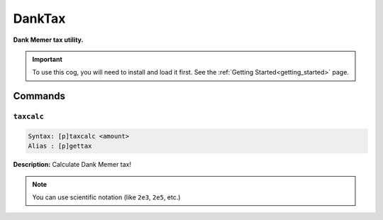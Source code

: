 .. _danktax:

*******
DankTax
*******
**Dank Memer tax utility.**

.. important::
    To use this cog, you will need to install and load it first.
    See the :ref:`Getting Started<getting_started>` page.

========
Commands
========

-----------
``taxcalc``
-----------

.. code-block:: yaml

    Syntax: [p]taxcalc <amount>
    Alias : [p]gettax

**Description:** Calculate Dank Memer tax!

.. note::
    You can use scientific notation (like ``2e3``, ``2e5``, etc.)